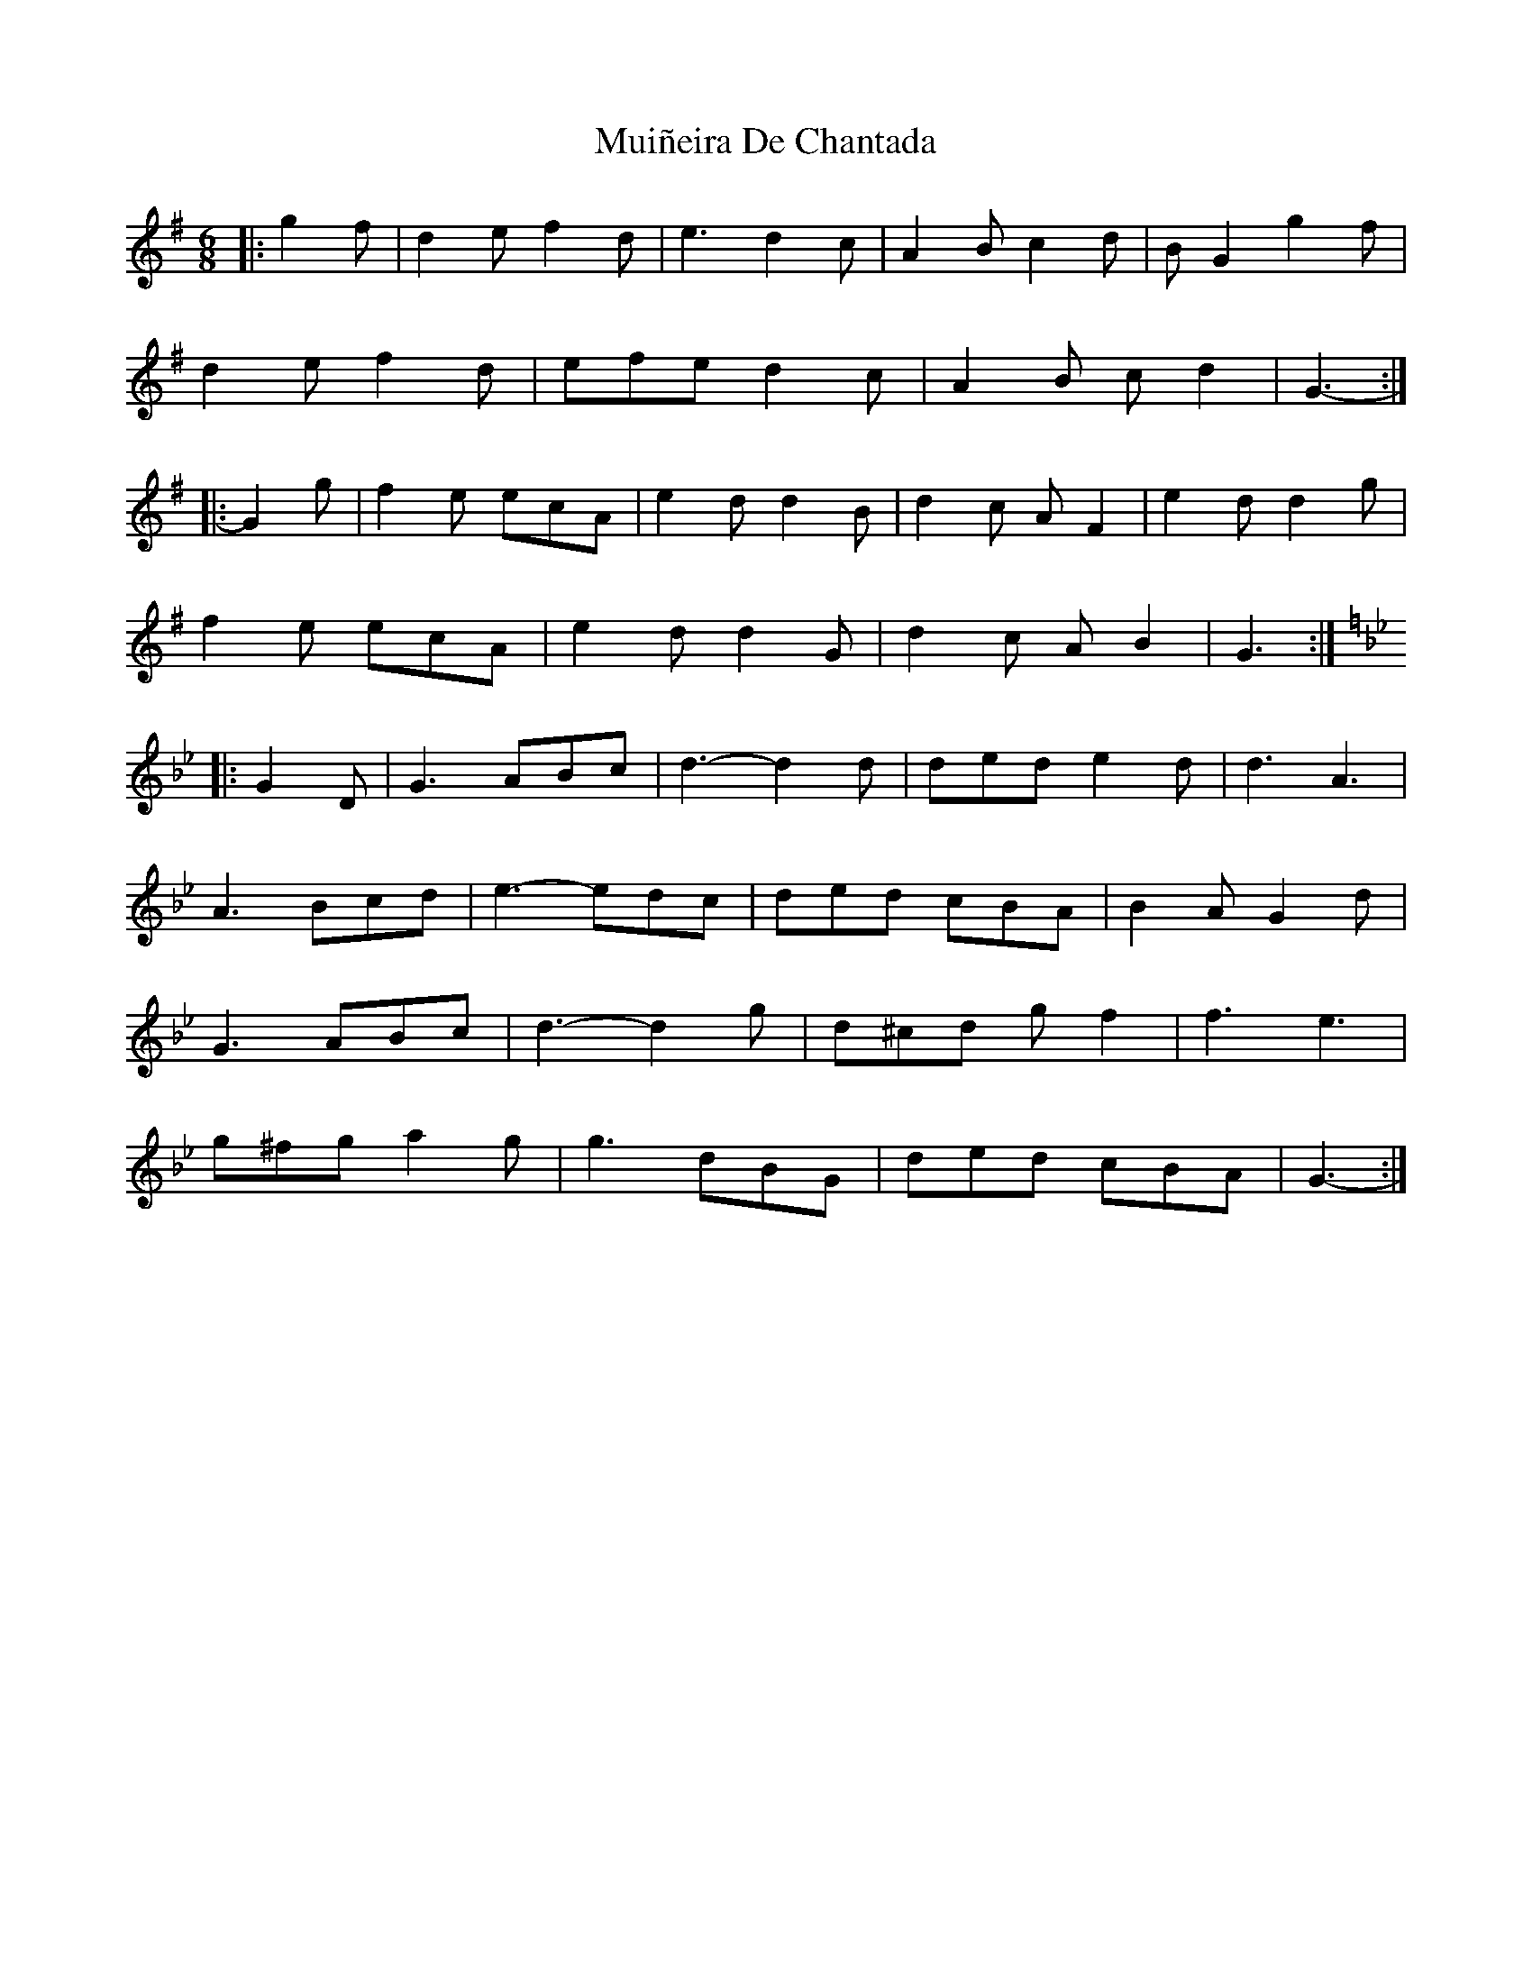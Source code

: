 X: 28367
T: Muiñeira De Chantada
R: jig
M: 6/8
K: Gmajor
|:g2 f|d2 e f2 d|e3 d2 c|A2 B c2 d|B G2 g2 f|
d2 e f2 d|efe d2 c|A2 B c d2|G3-:|
|:G2 g|f2 e ecA|e2 d d2 B|d2 c A F2|e2 d d2 g|
f2 e ecA|e2 d d2 G|d2 c A B2|G3:|
K: G Min
|:G2 D|G3 ABc|d3- d2 d|ded e2 d|d3 A3|
A3 Bcd|e3- edc|ded cBA|B2 A G2 d|
G3 ABc|d3- d2 g|d^cd g f2|f3 e3|
g^fg a2 g|g3 dBG|ded cBA|G3-:|


